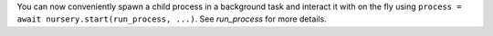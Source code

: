 You can now conveniently spawn a child process in a background task
and interact it with on the fly using ``process = await
nursery.start(run_process, ...)``. See `run_process` for more details.
